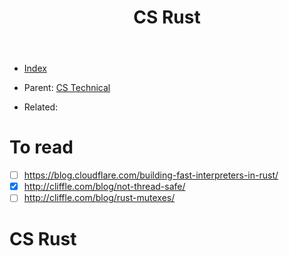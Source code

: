 #+TITLE: CS Rust
#+DESCRIPTION:
#+KEYWORDS:
#+STARTUP:  content


- [[wiki:index][Index]]

- Parent: [[wiki:CS Technical][CS Technical]]

- Related: 

* To read
- [ ] https://blog.cloudflare.com/building-fast-interpreters-in-rust/
- [X] http://cliffle.com/blog/not-thread-safe/
- [ ] http://cliffle.com/blog/rust-mutexes/

* CS Rust
